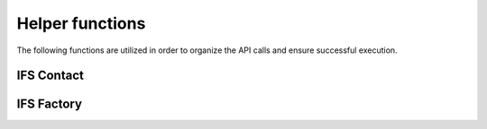 Helper functions
================

The following functions are utilized in order to organize the API calls and ensure successful execution. 

IFS Contact
-----------



IFS Factory
-----------
